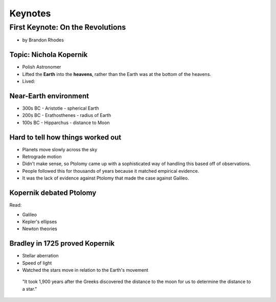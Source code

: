 =============
Keynotes
=============

First Keynote: On the Revolutions
=================================

* by Brandon Rhodes

Topic: Nichola Kopernik 
------------------------

* Polish Astronomer
* Lifted the **Earth** into the **heavens**, rather than the Earth was at the bottom of the heavens.
* Lived: 


Near-Earth environment
-------------------------

* 300s BC - Aristotle - spherical Earth
* 200s BC - Erathosthenes - radius of Earth
* 100s BC - Hipparchus - distance to Moon

Hard to tell how things worked out
------------------------------------

* Planets move slowly across the sky
* Retrograde motion
* Didn't make sense, so Ptolomy came up with a sophisticated way of handling this based off of observations.
* People followed this for thousands of years because it matched empirical evidence.
* It was the lack of evidence against Ptolomy that made the case against Galileo.

Kopernik debated Ptolomy
-------------------------

Read:

* Galileo
* Kepler's ellipses
* Newton theories

Bradley in 1725 proved Kopernik
-----------------------------------

* Stellar aberration
* Speed of light
* Watched the stars move in relation to the Earth's movement

.. epigraph::

    "It took 1,900 years after the Greeks discovered the distance to the moon for us to determine the distance to a star."
    
